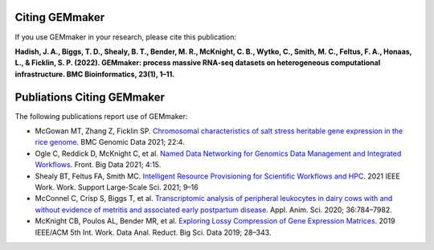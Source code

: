 Citing GEMmaker
---------------
If you use GEMmaker in your research, please cite this publication:

**Hadish, J. A., Biggs, T. D., Shealy, B. T., Bender, M. R., McKnight, C. B., Wytko, C., Smith, M. C., Feltus, F. A., Honaas, L., & Ficklin, S. P. (2022). GEMmaker: process massive RNA-seq datasets on heterogeneous computational infrastructure. BMC Bioinformatics, 23(1), 1–11.**


Publiations Citing GEMmaker
---------------------------

The following publications report use of GEMmaker:

- McGowan MT, Zhang Z, Ficklin SP. `Chromosomal characteristics of salt stress heritable gene expression in the rice genome <https://link.springer.com/article/10.1186/s12863-021-00970-7>`_. BMC Genomic Data 2021; 22:4.
- Ogle C, Reddick D, McKnight C, et al. `Named Data Networking for Genomics Data Management and Integrated Workflows <https://www.frontiersin.org/articles/10.3389/fdata.2021.582468/full>`_. Front. Big Data 2021; 4:15.
- Shealy BT, Feltus FA, Smith MC. `Intelligent Resource Provisioning for Scientific Workflows and HPC <https://ieeexplore.ieee.org/abstract/document/9652627>`_. 2021 IEEE Work. Work. Support Large-Scale Sci. 2021; 9–16
- McConnel C, Crisp S, Biggs T, et al. `Transcriptomic analysis of peripheral leukocytes in dairy cows with and without evidence of metritis and associated early postpartum disease <https://www.sciencedirect.com/science/article/abs/pii/S259028652030152X>`_. Appl. Anim. Sci. 2020; 36:784–7982.
- McKnight CB, Poulos AL, Bender MR, et al. `Exploring Lossy Compression of Gene Expression Matrices <https://ieeexplore.ieee.org/abstract/document/8955120>`_. 2019 IEEE/ACM 5th Int. Work. Data Anal. Reduct. Big Sci. Data 2019; 28–343.
